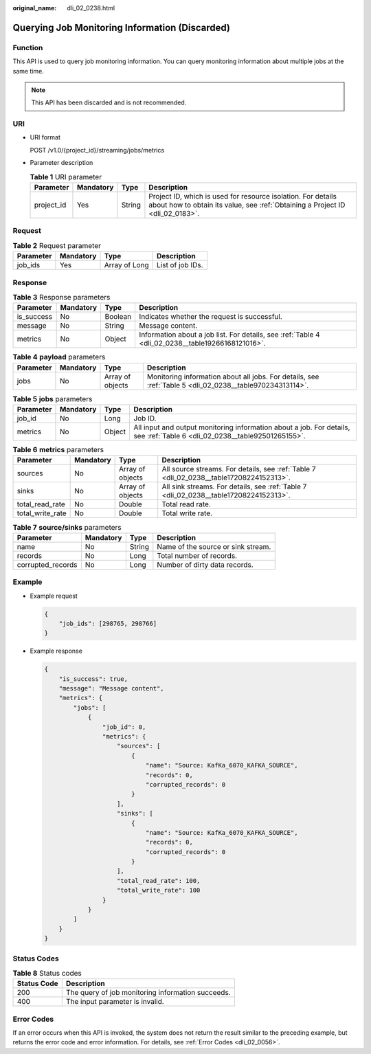 :original_name: dli_02_0238.html

.. _dli_02_0238:

Querying Job Monitoring Information (Discarded)
===============================================

Function
--------

This API is used to query job monitoring information. You can query monitoring information about multiple jobs at the same time.

.. note::

   This API has been discarded and is not recommended.

URI
---

-  URI format

   POST /v1.0/{project_id}/streaming/jobs/metrics

-  Parameter description

   .. table:: **Table 1** URI parameter

      +------------+-----------+--------+-----------------------------------------------------------------------------------------------------------------------------------------------+
      | Parameter  | Mandatory | Type   | Description                                                                                                                                   |
      +============+===========+========+===============================================================================================================================================+
      | project_id | Yes       | String | Project ID, which is used for resource isolation. For details about how to obtain its value, see :ref:`Obtaining a Project ID <dli_02_0183>`. |
      +------------+-----------+--------+-----------------------------------------------------------------------------------------------------------------------------------------------+

Request
-------

.. table:: **Table 2** Request parameter

   ========= ========= ============= ================
   Parameter Mandatory Type          Description
   ========= ========= ============= ================
   job_ids   Yes       Array of Long List of job IDs.
   ========= ========= ============= ================

Response
--------

.. table:: **Table 3** Response parameters

   +------------+-----------+---------+---------------------------------------------------------------------------------------------------+
   | Parameter  | Mandatory | Type    | Description                                                                                       |
   +============+===========+=========+===================================================================================================+
   | is_success | No        | Boolean | Indicates whether the request is successful.                                                      |
   +------------+-----------+---------+---------------------------------------------------------------------------------------------------+
   | message    | No        | String  | Message content.                                                                                  |
   +------------+-----------+---------+---------------------------------------------------------------------------------------------------+
   | metrics    | No        | Object  | Information about a job list. For details, see :ref:`Table 4 <dli_02_0238__table19266168121016>`. |
   +------------+-----------+---------+---------------------------------------------------------------------------------------------------+

.. _dli_02_0238__table19266168121016:

.. table:: **Table 4** **payload** parameters

   +-----------+-----------+------------------+----------------------------------------------------------------------------------------------------------+
   | Parameter | Mandatory | Type             | Description                                                                                              |
   +===========+===========+==================+==========================================================================================================+
   | jobs      | No        | Array of objects | Monitoring information about all jobs. For details, see :ref:`Table 5 <dli_02_0238__table970234313114>`. |
   +-----------+-----------+------------------+----------------------------------------------------------------------------------------------------------+

.. _dli_02_0238__table970234313114:

.. table:: **Table 5** **jobs** parameters

   +-----------+-----------+--------+---------------------------------------------------------------------------------------------------------------------------+
   | Parameter | Mandatory | Type   | Description                                                                                                               |
   +===========+===========+========+===========================================================================================================================+
   | job_id    | No        | Long   | Job ID.                                                                                                                   |
   +-----------+-----------+--------+---------------------------------------------------------------------------------------------------------------------------+
   | metrics   | No        | Object | All input and output monitoring information about a job. For details, see :ref:`Table 6 <dli_02_0238__table92501265155>`. |
   +-----------+-----------+--------+---------------------------------------------------------------------------------------------------------------------------+

.. _dli_02_0238__table92501265155:

.. table:: **Table 6** **metrics** parameters

   +------------------+-----------+------------------+-----------------------------------------------------------------------------------------+
   | Parameter        | Mandatory | Type             | Description                                                                             |
   +==================+===========+==================+=========================================================================================+
   | sources          | No        | Array of objects | All source streams. For details, see :ref:`Table 7 <dli_02_0238__table17208224152313>`. |
   +------------------+-----------+------------------+-----------------------------------------------------------------------------------------+
   | sinks            | No        | Array of objects | All sink streams. For details, see :ref:`Table 7 <dli_02_0238__table17208224152313>`.   |
   +------------------+-----------+------------------+-----------------------------------------------------------------------------------------+
   | total_read_rate  | No        | Double           | Total read rate.                                                                        |
   +------------------+-----------+------------------+-----------------------------------------------------------------------------------------+
   | total_write_rate | No        | Double           | Total write rate.                                                                       |
   +------------------+-----------+------------------+-----------------------------------------------------------------------------------------+

.. _dli_02_0238__table17208224152313:

.. table:: **Table 7** **source/sinks** parameters

   ================= ========= ====== ==================================
   Parameter         Mandatory Type   Description
   ================= ========= ====== ==================================
   name              No        String Name of the source or sink stream.
   records           No        Long   Total number of records.
   corrupted_records No        Long   Number of dirty data records.
   ================= ========= ====== ==================================

Example
-------

-  Example request

   .. code-block::

      {
          "job_ids": [298765, 298766]
      }

-  Example response

   .. code-block::

      {
          "is_success": true,
          "message": "Message content",
          "metrics": {
              "jobs": [
                  {
                      "job_id": 0,
                      "metrics": {
                          "sources": [
                              {
                                  "name": "Source: KafKa_6070_KAFKA_SOURCE",
                                  "records": 0,
                                  "corrupted_records": 0
                              }
                          ],
                          "sinks": [
                              {
                                  "name": "Source: KafKa_6070_KAFKA_SOURCE",
                                  "records": 0,
                                  "corrupted_records": 0
                              }
                          ],
                          "total_read_rate": 100,
                          "total_write_rate": 100
                      }
                  }
              ]
          }
      }

Status Codes
------------

.. table:: **Table 8** Status codes

   =========== =================================================
   Status Code Description
   =========== =================================================
   200         The query of job monitoring information succeeds.
   400         The input parameter is invalid.
   =========== =================================================

Error Codes
-----------

If an error occurs when this API is invoked, the system does not return the result similar to the preceding example, but returns the error code and error information. For details, see :ref:`Error Codes <dli_02_0056>`.
